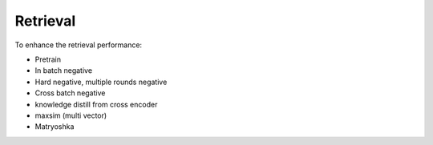 Retrieval
========================

To enhance the retrieval performance:

* Pretrain
* In batch negative
* Hard negative, multiple rounds negative
* Cross batch negative
* knowledge distill from cross encoder
* maxsim (multi vector)
* Matryoshka
